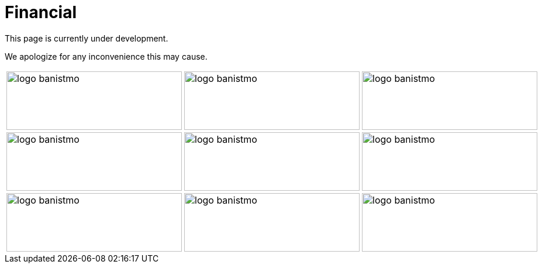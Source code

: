 :slug: sectors/financial/
:category: sectors
:description: FLUID is a company focused on information security, ethical hacking, penetration testing and vulnerabilities detection in applications with over 18 years of experience in the colombian market. In this page we present our contributions to the financial sector.
:keywords: FLUID, Information, Financial, Security, Ethical Hacking, Pentesting.
// :translate: sectores/financiero/

= Financial

This page is currently under development.

We apologize for any inconvenience this may cause.


[width="60%"]
|=======
a|image::logo-banistmo.png[logo banistmo, 300, 100] a|image::logo-banistmo.png[logo banistmo, 300, 100] a|image::logo-banistmo.png[logo banistmo, 300, 100]
a|image::logo-banistmo.png[logo banistmo, 300, 100] a|image::logo-banistmo.png[logo banistmo, 300, 100] a|image::logo-banistmo.png[logo banistmo, 300, 100]
a|image::logo-banistmo.png[logo banistmo, 300, 100] a|image::logo-banistmo.png[logo banistmo, 300, 100] a|image::logo-banistmo.png[logo banistmo, 300, 100]
|=======

